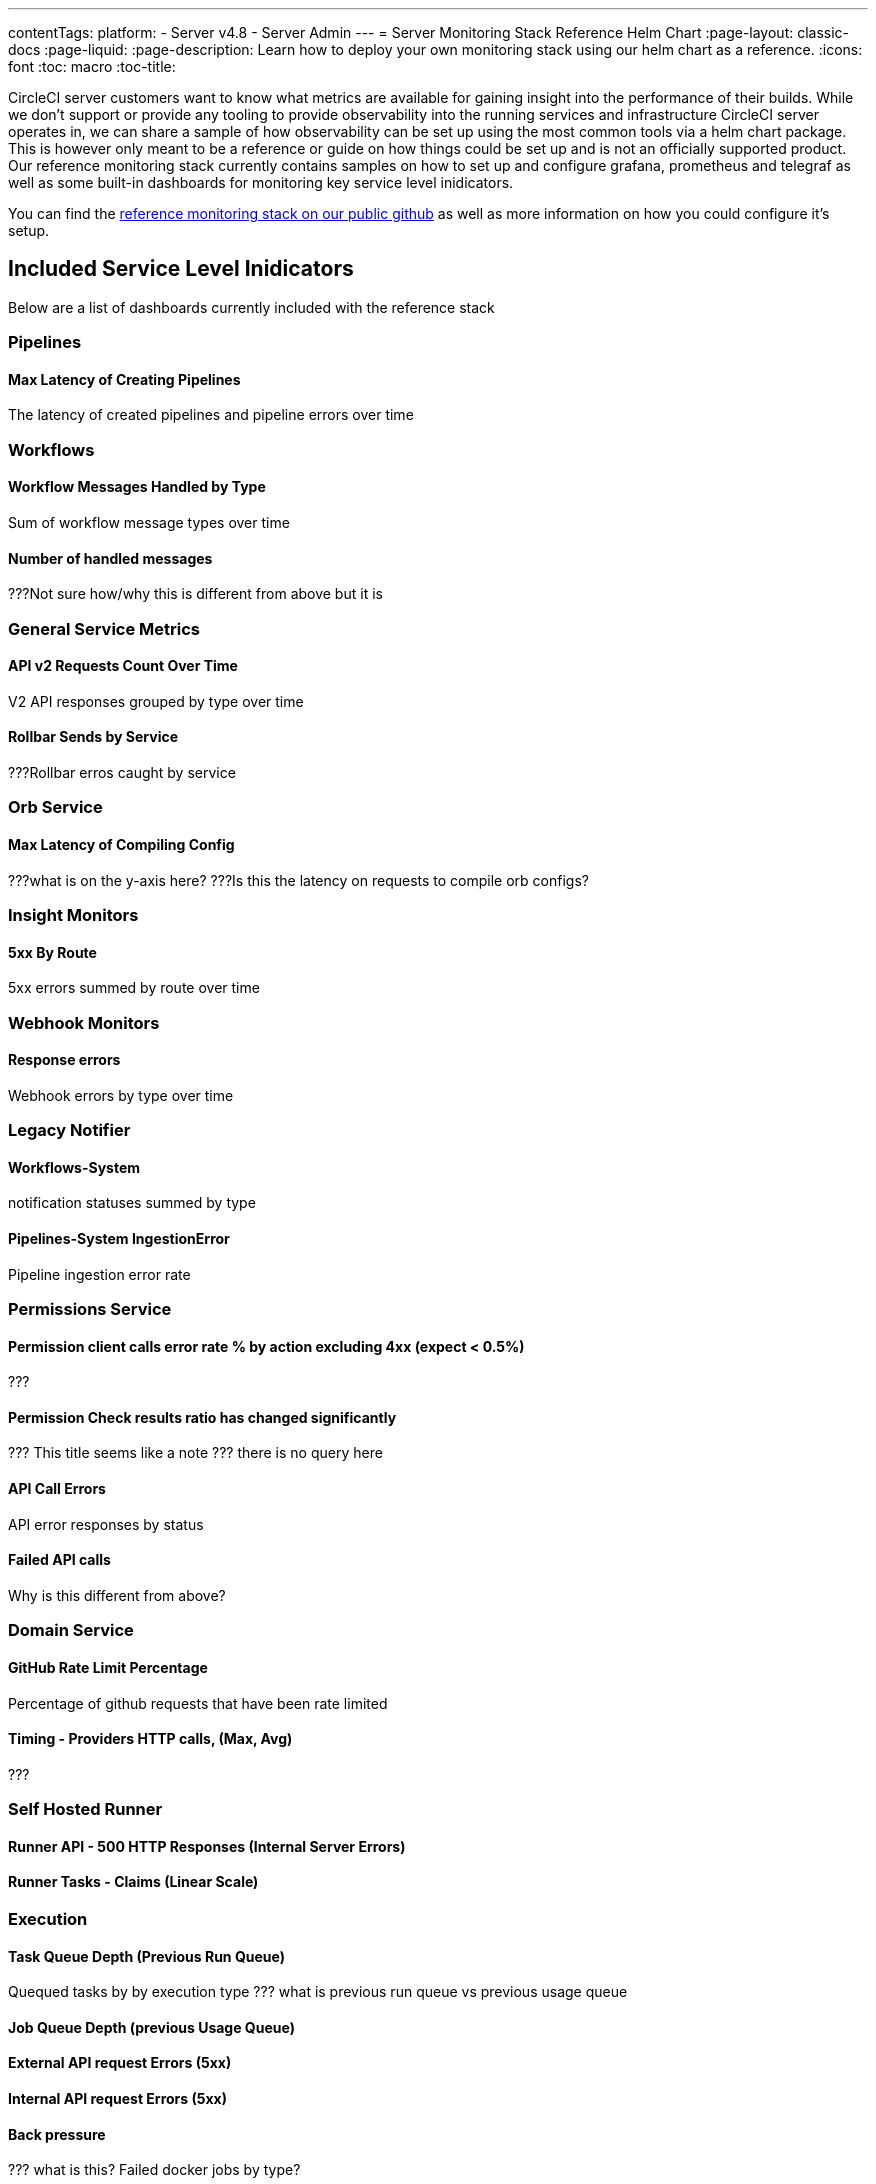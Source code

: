 ---
contentTags:
  platform:
    - Server v4.8
    - Server Admin
---
= Server Monitoring Stack Reference Helm Chart
:page-layout: classic-docs
:page-liquid:
:page-description: Learn how to deploy your own monitoring stack using our helm chart as a reference.
:icons: font
:toc: macro
:toc-title:


CircleCI server customers want to know what metrics are available for gaining insight into the performance of their builds. While we don't support or provide any tooling to provide observability into the running services and infrastructure CircleCI server operates in, we can share a sample of how observability can be set up using the most common tools via a helm chart package.
This is however only meant to be a reference or guide on how things could be set up and is not an officially supported product. Our reference monitoring stack currently contains samples on how to set up and configure grafana, prometheus and telegraf as well as some built-in dashboards for monitoring key service level inidicators.

You can find the link:https://github.com/CircleCI-Public/circleci-server-monitoring-reference?tab=readme-ov-file#server-monitoring-stack[reference monitoring stack on our public github] as well as more information on how you could configure it's setup.


[#included-service-level-indicators]
== Included Service Level Inidicators
Below are a list of dashboards currently included with the reference stack

=== Pipelines
==== Max Latency of Creating Pipelines
The latency of created pipelines and pipeline errors over time

=== Workflows
==== Workflow Messages Handled by Type
Sum of workflow message types over time

==== Number of handled messages
???Not sure how/why this is different from above but it is

=== General Service Metrics
==== API v2 Requests Count Over Time
V2 API responses grouped by type over time

==== Rollbar Sends by Service
???Rollbar erros caught by service

=== Orb Service
==== Max Latency of Compiling Config
???what is on the y-axis here?
???Is this the latency on requests to compile orb configs?

=== Insight Monitors
==== 5xx By Route
5xx errors summed by route over time

=== Webhook Monitors
==== Response errors
Webhook errors by type over time

=== Legacy Notifier
==== Workflows-System
notification statuses summed by type

==== Pipelines-System IngestionError
Pipeline ingestion error rate

=== Permissions Service
==== Permission client calls error rate % by action excluding 4xx (expect < 0.5%)
???

==== Permission Check results ratio has changed significantly
??? This title seems like a note
??? there is no query here

==== API Call Errors
API error responses by status

==== Failed API calls
Why is this different from above?

=== Domain Service
==== GitHub Rate Limit Percentage
Percentage of github requests that have been rate limited

==== Timing - Providers HTTP calls, (Max, Avg)
???

=== Self Hosted Runner
==== Runner API - 500 HTTP Responses (Internal Server Errors)

==== Runner Tasks - Claims (Linear Scale)

=== Execution
==== Task Queue Depth (Previous Run Queue)
Quequed tasks by by execution type
??? what is previous run queue vs previous usage queue

==== Job Queue Depth (previous Usage Queue)

==== External API request Errors (5xx)

==== Internal API request Errors (5xx)

==== Back pressure
??? what is this?
Failed docker jobs by type?

==== Receiver Handled Requests (non 2xx)

==== Internal Handled Requests (non 2xx)

==== Public Handled Requests (non 2xx, 3xx)

==== Receiver API request Errors (5xx)

==== Internal API request Errors (5xx)

==== 4xx (client error) responses by status and service

==== 5xx (backend error) responses by status and service